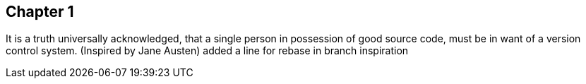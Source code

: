 == Chapter 1
It is a truth universally acknowledged, that a single person in
possession of good source code, must be in want of a version control
system.
(Inspired by Jane Austen)
added a line for rebase in branch inspiration
